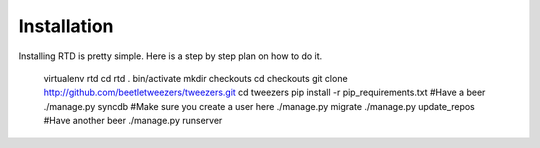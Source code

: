 Installation
=============

Installing RTD is pretty simple. Here is a step by step plan on how to do it.

    virtualenv rtd
    cd rtd
    . bin/activate
    mkdir checkouts
    cd checkouts
    git clone http://github.com/beetletweezers/tweezers.git
    cd tweezers
    pip install -r pip_requirements.txt
    #Have a beer
    ./manage.py syncdb
    #Make sure you create a user here
    ./manage.py migrate
    ./manage.py update_repos
    #Have another beer
    ./manage.py runserver
